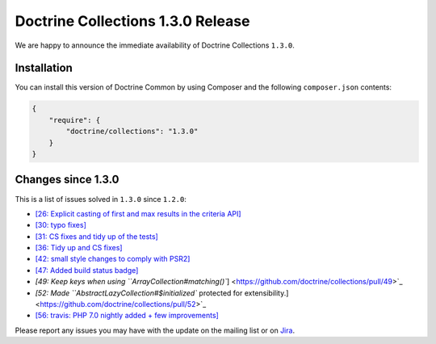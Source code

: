 Doctrine Collections 1.3.0 Release
==================================

We are happy to announce the immediate availability of Doctrine Collections ``1.3.0``.

Installation
------------

You can install this version of Doctrine Common by using Composer and the
following ``composer.json`` contents:

.. code-block:: json

  {
      "require": {
          "doctrine/collections": "1.3.0"
      }
  }

Changes since 1.3.0
-------------------

This is a list of issues solved in ``1.3.0`` since ``1.2.0``:

- `[26: Explicit casting of first and max results in the criteria API] <https://github.com/doctrine/collections/pull/26>`_
- `[30: typo fixes] <https://github.com/doctrine/collections/pull/30>`_
- `[31: CS fixes and tidy up of the tests] <https://github.com/doctrine/collections/pull/31>`_
- `[36: Tidy up and CS fixes] <https://github.com/doctrine/collections/pull/36>`_
- `[42: small style changes to comply with PSR2] <https://github.com/doctrine/collections/pull/42>`_
- `[47: Added build status badge] <https://github.com/doctrine/collections/pull/47>`_
- `[49: Keep keys when using ``ArrayCollection#matching()``] <https://github.com/doctrine/collections/pull/49>`_
- `[52: Made ``AbstractLazyCollection#$initialized`` protected for extensibility.] <https://github.com/doctrine/collections/pull/52>`_
- `[56: travis: PHP 7.0 nightly added + few improvements] <https://github.com/doctrine/collections/pull/56>`_

Please report any issues you may have with the update on the mailing list or on
`Jira <http://www.doctrine-project.org/jira/browse/DCOM>`_.

.. author:: Marco Pivetta <ocramius@gmail.com>
.. categories:: none
.. tags:: none
.. comments::
